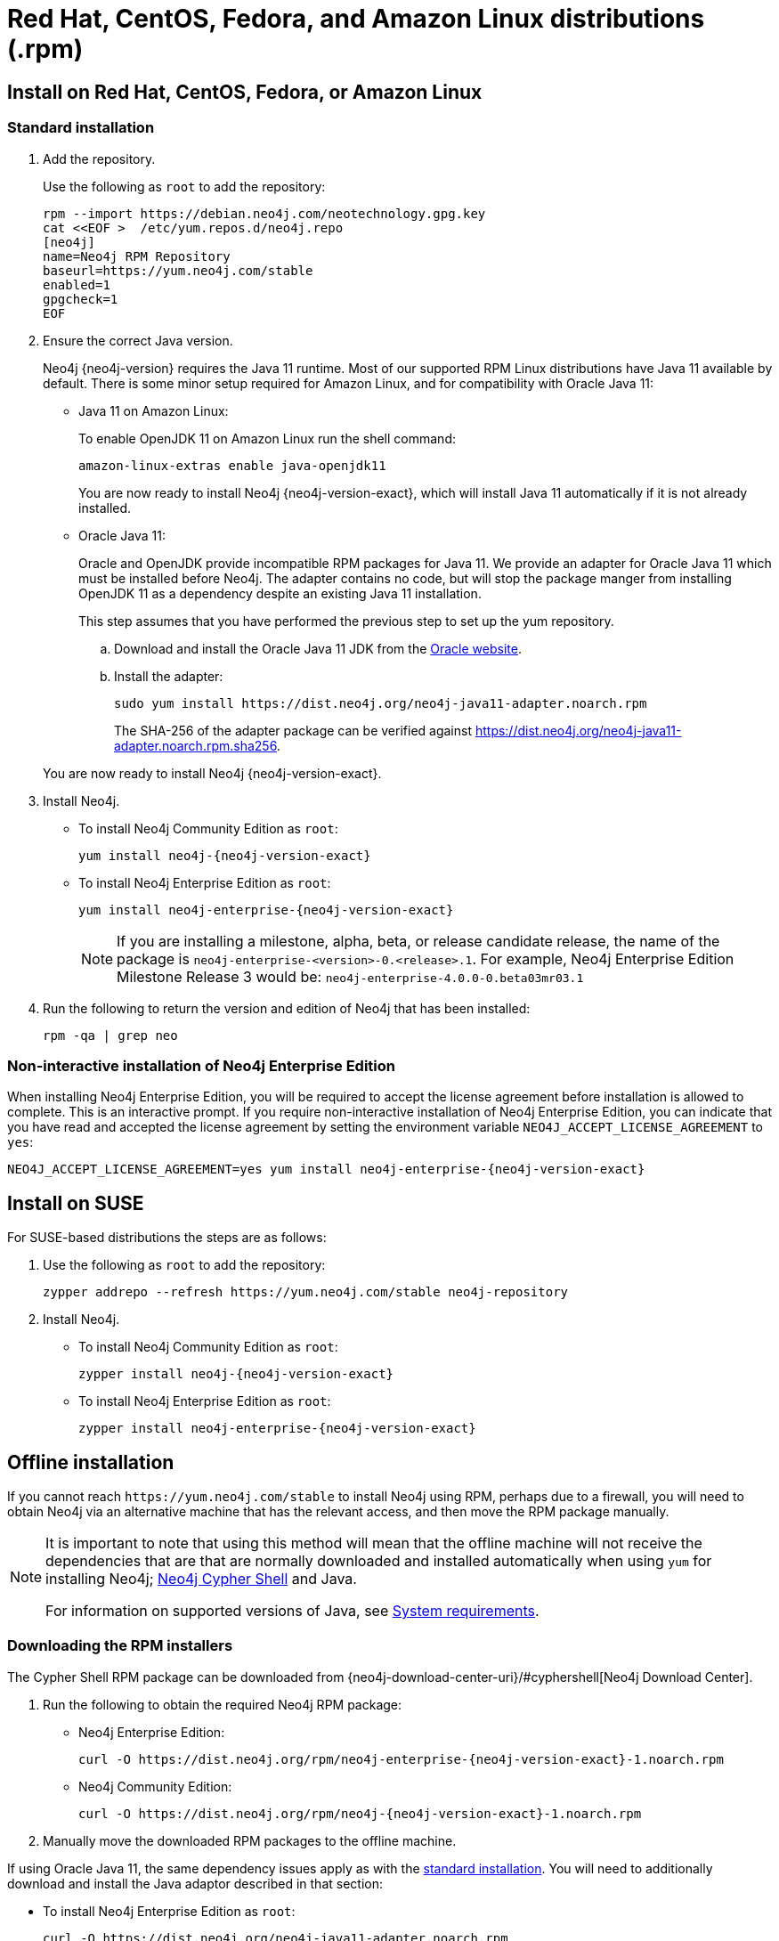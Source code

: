 [[linux-rpm]]
= Red Hat, CentOS, Fedora, and Amazon Linux distributions (.rpm)
:description: This section describes how to deploy Neo4j using the Neo4j RPM package on Red Hat, CentOS, Fedora, or Amazon Linux distributions. 

[[linux-rpm-install]]
== Install on Red Hat, CentOS, Fedora, or Amazon Linux


[[linux-rpm-install-standard]]
=== Standard installation

. Add the repository.
+
Use the following as `root` to add the repository:
+
[source, shell]
----
rpm --import https://debian.neo4j.com/neotechnology.gpg.key
cat <<EOF >  /etc/yum.repos.d/neo4j.repo
[neo4j]
name=Neo4j RPM Repository
baseurl=https://yum.neo4j.com/stable
enabled=1
gpgcheck=1
EOF
----
+
. Ensure the correct Java version.
+
Neo4j {neo4j-version} requires the Java 11 runtime.
Most of our supported RPM Linux distributions have Java 11 available by default.
There is some minor setup required for Amazon Linux, and for compatibility with Oracle Java 11:
+
* Java 11 on Amazon Linux:
+
To enable OpenJDK 11 on Amazon Linux run the shell command:
+
[source, shell]
----
amazon-linux-extras enable java-openjdk11
----
+
You are now ready to install Neo4j {neo4j-version-exact}, which will install Java 11 automatically if it is not already installed.

* Oracle Java 11:
+
Oracle and OpenJDK provide incompatible RPM packages for Java 11.
We provide an adapter for Oracle Java 11 which must be installed before Neo4j.
The adapter contains no code, but will stop the package manger from installing OpenJDK 11 as a dependency despite an existing Java 11 installation.
+
This step assumes that you have performed the previous step to set up the yum repository.
+
.. Download and install the Oracle Java 11 JDK from the https://www.oracle.com/technetwork/java/javase/downloads/index.html[Oracle website].
.. Install the adapter:
+
[source, shell]
----
sudo yum install https://dist.neo4j.org/neo4j-java11-adapter.noarch.rpm
----
+
The SHA-256 of the adapter package can be verified against https://dist.neo4j.org/neo4j-java11-adapter.noarch.rpm.sha256.

+
You are now ready to install Neo4j {neo4j-version-exact}.

. Install Neo4j.
+
* To install Neo4j Community Edition as `root`:
+
[source, shell, subs="attributes", role=noheader]
----
yum install neo4j-{neo4j-version-exact}
----
+
* To install Neo4j Enterprise Edition as `root`:
+
[source, shell, subs="attributes", role=noheader]
----
yum install neo4j-enterprise-{neo4j-version-exact}
----
+
[NOTE]
====
If you are installing a milestone, alpha, beta, or release candidate release, the name of the package is `neo4j-enterprise-<version>-0.<release>.1`.
For example, Neo4j Enterprise Edition Milestone Release 3 would be: `neo4j-enterprise-4.0.0-0.beta03mr03.1`
====
+
. Run the following to return the version and edition of Neo4j that has been installed:
+
[source, shell, role=noheader]
----
rpm -qa | grep neo
----

[[linux-rpm-install-noninteractive]]
=== Non-interactive installation of Neo4j Enterprise Edition

When installing Neo4j Enterprise Edition, you will be required to accept the license agreement before installation is allowed to complete.
This is an interactive prompt.
If you require non-interactive installation of Neo4j Enterprise Edition, you can indicate that you have read and accepted the license agreement by setting the environment variable `NEO4J_ACCEPT_LICENSE_AGREEMENT` to `yes`:

[source, shell, subs="attributes", role=noheader]
----
NEO4J_ACCEPT_LICENSE_AGREEMENT=yes yum install neo4j-enterprise-{neo4j-version-exact}
----


[[linux-rpm-suse]]
== Install on SUSE

For SUSE-based distributions the steps are as follows:

. Use the following as `root` to add the repository:
+
[source, shell, role=noheader]
----
zypper addrepo --refresh https://yum.neo4j.com/stable neo4j-repository
----

. Install Neo4j.
** To install Neo4j Community Edition as `root`:
+
[source, shell, subs="attributes", role=noheader]
----
zypper install neo4j-{neo4j-version-exact}
----

** To install Neo4j Enterprise Edition as `root`:
+
[source, shell, subs="attributes", role=noheader]
----
zypper install neo4j-enterprise-{neo4j-version-exact}
----


[[linux-rpm-install-offline-installation]]
== Offline installation

If you cannot reach `\https://yum.neo4j.com/stable` to install Neo4j using RPM, perhaps due to a firewall, you will need to obtain Neo4j via an alternative machine that has the relevant access, and then move the RPM package manually.

[NOTE]
====
It is important to note that using this method will mean that the offline machine will not receive the dependencies
that are that are normally downloaded and installed automatically when using `yum` for installing Neo4j; xref:tools/cypher-shell.adoc[Neo4j Cypher Shell] and Java.

For information on supported versions of Java, see xref:installation/requirements.adoc[System requirements].
====


[[linux-rpm-install-offline-install-download]]
=== Downloading the RPM installers

The Cypher Shell RPM package can be downloaded from {neo4j-download-center-uri}/#cyphershell[Neo4j Download Center].

. Run the following to obtain the required Neo4j RPM package:
** Neo4j Enterprise Edition:
+
[source, shell, subs="attributes", role=noheader]
----
curl -O https://dist.neo4j.org/rpm/neo4j-enterprise-{neo4j-version-exact}-1.noarch.rpm
----
** Neo4j Community Edition:
+
[source, shell, subs="attributes", role=noheader]
----
curl -O https://dist.neo4j.org/rpm/neo4j-{neo4j-version-exact}-1.noarch.rpm
----
. Manually move the downloaded RPM packages to the offline machine.


If using Oracle Java 11, the same dependency issues apply as with the xref:installation/linux/rpm.adoc#linux-rpm-install-standard[standard installation].
You will need to additionally download and install the Java adaptor described in that section:

** To install Neo4j Enterprise Edition as `root`:
+
[source, shell, subs="attributes", role=noheader]
----
curl -O https://dist.neo4j.org/neo4j-java11-adapter.noarch.rpm
----


[[linux-rpm-install-offline-install-perform]]
=== Performing an offline installation


==== Offline upgrade from 4.0.0 or later

* Neo4j 4.0.0 and onwards already require Java 11, so there should be no additional Java setup required.
* Neo4j Cypher Shell must be installed _before_ Neo4j, because it is a dependency.
* Run the following on the offline machine to install Neo4j Cypher Shell, followed by Neo4j:
+
[source, shell, role=noheader]
----
rpm -U <Cypher Shell RPM file name>
rpm -U <Neo4j RPM file name>
----


==== Offline upgrade from 3.5 or earlier

* Due to dependency conflicts with older versions, for offline upgrades from 3.5 or earlier, Neo4j Cypher Shell and Neo4j must be upgraded simultaneously.
* Before you begin, you will need to have Java 11 pre-installed.
For Oracle Java 11 only, you must install the Oracle Java adapter.
* Run the following on the offline machine to install Neo4j Cypher Shell and Neo4j simultaneously:
+
[source, shell]
----
rpm -U <Cypher Shell RPM file name> <Neo4j RPM file name>
----
+
This must be one single command, and Neo4j Cypher Shell must be the first package in the command.

[[rpm-service-start-automatically]]
== Starting the service automatically on system start

To enable Neo4j to start automatically on system boot, run the following command:

[source, shell]
----
systemctl enable neo4j
----

[NOTE]
====
Before starting up the database for the first time, it is recommended to use the `set-initial-password` command of `neo4j-admin` to define the password for the native user `neo4j`.

If the password is not set explicitly using this method, it will be set to the default password `neo4j`.
In that case, you will be prompted to change the default password at first login. 

For more information, see xref:configuration/set-initial-password.adoc[].
====

For more information on operating the Neo4j system service, see xref:installation/linux/systemd.adoc[Neo4j system service].

== Uninstall Neo4j

Follow these steps to uninstall Neo4j:

. (Optional) Create a xref:/backup-restore/index.adoc[backup] to avoid losing your data.
. Uninstall Neo4j:
+
[source, shell]
---
sudo yum remove neo4j
---

